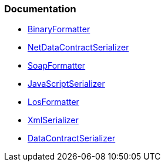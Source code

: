 === Documentation

* https://learn.microsoft.com/en-us/dotnet/api/system.runtime.serialization.formatters.binary.binaryformatter[BinaryFormatter]

* https://learn.microsoft.com/en-us/dotnet/api/system.runtime.serialization.netdatacontractserializer[NetDataContractSerializer]

* https://learn.microsoft.com/en-us/dotnet/api/system.runtime.serialization.formatters.soap.soapformatter[SoapFormatter]

* https://learn.microsoft.com/en-us/dotnet/api/system.web.script.serialization.javascriptserializer[JavaScriptSerializer]

* https://learn.microsoft.com/en-us/dotnet/api/system.web.ui.losformatter[LosFormatter]

* https://learn.microsoft.com/en-us/dotnet/api/system.xml.serialization.xmlserializer[XmlSerializer]

* https://learn.microsoft.com/en-us/dotnet/api/system.runtime.serialization.datacontractserializer[DataContractSerializer]
